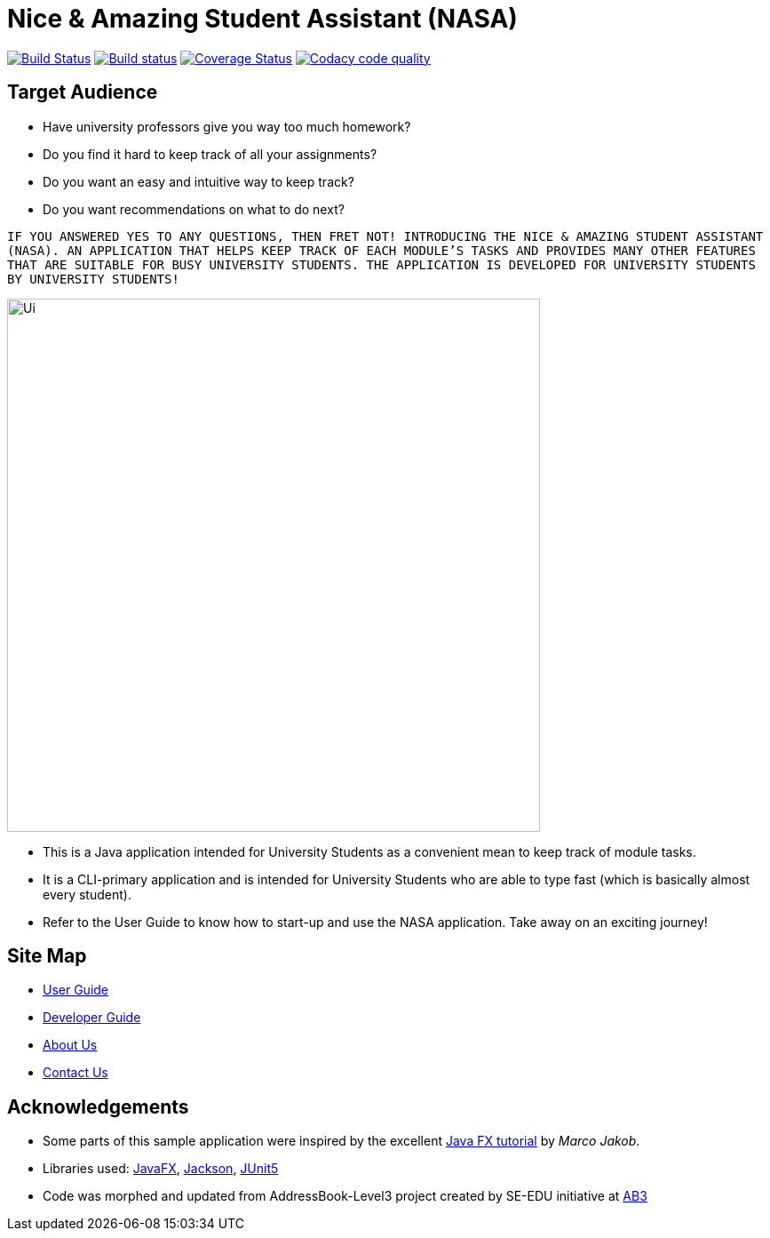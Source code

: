 = Nice & Amazing Student Assistant (NASA)
ifdef::env-github,env-browser[:relfileprefix: docs/]

https://travis-ci.com/AY1920S2-CS2103T-T10-4/main[image:https://travis-ci.com/AY1920S2-CS2103T-T10-4/main.svg?branch=master[Build Status]]
https://ci.appveyor.com/project/kester-ng/main[image:https://ci.appveyor.com/api/projects/status/netvecrxd6gmixrb?svg=true[Build status]]
https://coveralls.io/github/AY1920S2-CS2103T-T10-4/main[image:https://coveralls.io/repos/github/AY1920S2-CS2103T-T10-4/main/badge.svg?branch=master[Coverage Status]]
https://app.codacy.com/gh/AY1920S2-CS2103T-T10-4/main/dashboard[image:https://api.codacy.com/project/badge/Grade/b5475db234d847a9bafd56c96f8e8ada["Codacy code quality", link="https://www.codacy.com/gh/AY1920S2-CS2103T-T10-4/main?utm_source=github.com&utm_medium=referral&utm_content=AY1920S2-CS2103T-T10-4/main&utm_campaign=Badge_Grade"]]

== Target Audience
* Have university professors give you way too much homework?
* Do you find it hard to keep track of all your assignments?
* Do you want an easy and intuitive way to keep track?
* Do you want recommendations on what to do next?

`IF YOU ANSWERED YES TO ANY QUESTIONS, THEN FRET NOT! INTRODUCING THE NICE & AMAZING
STUDENT ASSISTANT (NASA). AN APPLICATION THAT HELPS KEEP TRACK OF EACH MODULE'S TASKS AND
PROVIDES MANY OTHER FEATURES THAT ARE SUITABLE FOR BUSY UNIVERSITY STUDENTS. THE APPLICATION
IS DEVELOPED FOR UNIVERSITY STUDENTS BY UNIVERSITY STUDENTS!`

ifdef::env-github[]
image::docs/images/Ui.png[width="600"]
endif::[]

ifndef::env-github[]
image::docs/images/Ui.png[width="600"]
endif::[]

* This is a Java application intended for University Students as a convenient mean to keep track of module tasks.
* It is a CLI-primary application and is intended for University Students who are able to type fast (which is basically almost every student).
* Refer to the User Guide to know how to start-up and use the NASA application. Take away on an exciting journey!

== Site Map

* <<UserGuide#, User Guide>>
* <<DeveloperGuide#, Developer Guide>>
* <<AboutUs#, About Us>>
* <<ContactUs#, Contact Us>>

== Acknowledgements

* Some parts of this sample application were inspired by the excellent http://code.makery.ch/library/javafx-8-tutorial/[Java FX tutorial] by
_Marco Jakob_.
* Libraries used: https://openjfx.io/[JavaFX], https://github.com/FasterXML/jackson[Jackson], https://github.com/junit-team/junit5[JUnit5]
* Code was morphed and updated from AddressBook-Level3 project created by SE-EDU initiative at https://se-education.org[AB3]

